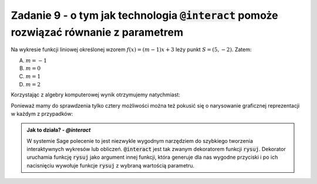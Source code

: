 Zadanie 9 - o tym jak technologia :code:`@interact` pomoże rozwiązać równanie z parametrem
------------------------------------------------------------------------------------------

Na wykresie funkcji liniowej określonej wzorem :math:`f(x)=(m-1)x +3`
leży punkt :math:`S = (5,-2)`. Zatem:

A. :math:`m=-1`
#. :math:`m=0`
#. :math:`m=1`
#. :math:`m=2`


Korzystając z algebry komputerowej wynik otrzymujemy natychmiast:

.. sagecellserver::

   var('x,y,m')
   rownanie = y == (m-1)*x+3
   show(rownanie)
   show(rownanie.subs({x:5,y:-2}).solve(m))


Ponieważ mamy do sprawdzenia tylko cztery możliwości można też pokusić
się o narysowanie graficznej reprezentacji w każdym z przypadków:


.. sagecellserver::

   var('x,y,m')
   rownanie = y == (m-1)*x+3
   @interact
   def rysuj(m_=[1,2,-1,0]):
        p = point((5,-2),size=20,color='red')
        p+=implicit_plot(rownanie.subs({m:m_}),(x,-10,10),(y,-10,10))
        p.show(figsize=4,aspect_ratio=1) 


.. admonition:: Jak to działa? - `@interact`

   W systemie Sage polecenie to jest niezwykle wygodnym narzędziem do
   szybkiego tworzenia interaktywnych wykresów lub
   obliczeń. :code:`@interact` jest tak zwanym dekoratorem funkcji
   :code:`rysuj`. Dekorator uruchamia funkcję :code:`rysuj` jako
   argument innej funkcji, która generuje dla nas wygodne przyciski i
   po ich nacisnięciu wywołuje funkcje :code:`rysuj` z wybraną
   wartością parametru.



